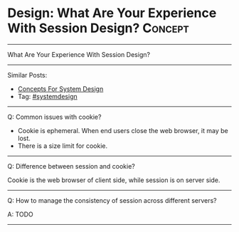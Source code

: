 * Design: What Are Your Experience With Session Design?         :Concept:
#+STARTUP: showeverything
#+OPTIONS: toc:nil \n:t ^:nil creator:nil d:nil
#+EXPORT_EXCLUDE_TAGS: exclude noexport BLOG
:PROPERTIES:
:type: systemdesign, designconcept
:END:
---------------------------------------------------------------------
What Are Your Experience With Session Design?
---------------------------------------------------------------------
#+BEGIN_HTML
<a href="https://github.com/dennyzhang/architect.dennyzhang.com/tree/master/concept/explain-session"><img align="right" width="200" height="183" src="https://www.dennyzhang.com/wp-content/uploads/denny/watermark/github.png" /></a>
#+END_HTML

Similar Posts:
- [[https://architect.dennyzhang.com/design-concept][Concepts For System Design]]
- Tag: [[https://architect.dennyzhang.com/tag/systemdesign][#systemdesign]]
---------------------------------------------------------------------
Q: Common issues with cookie?

- Cookie is ephemeral. When end users close the web browser, it may be lost.
- There is a size limit for cookie.
---------------------------------------------------------------------
Q: Difference between session and cookie?

Cookie is the web browser of client side, while session is on server side.
---------------------------------------------------------------------
Q: How to manage the consistency of session across different servers?

A: TODO
---------------------------------------------------------------------

* org-mode configuration                                           :noexport:
#+STARTUP: overview customtime noalign logdone showall
#+DESCRIPTION:
#+KEYWORDS:
#+LATEX_HEADER: \usepackage[margin=0.6in]{geometry}
#+LaTeX_CLASS_OPTIONS: [8pt]
#+LATEX_HEADER: \usepackage[english]{babel}
#+LATEX_HEADER: \usepackage{lastpage}
#+LATEX_HEADER: \usepackage{fancyhdr}
#+LATEX_HEADER: \pagestyle{fancy}
#+LATEX_HEADER: \fancyhf{}
#+LATEX_HEADER: \rhead{Updated: \today}
#+LATEX_HEADER: \rfoot{\thepage\ of \pageref{LastPage}}
#+LATEX_HEADER: \lfoot{\href{https://github.com/dennyzhang/cheatsheet.dennyzhang.com/tree/master/cheatsheet-leetcode-A4}{GitHub: https://github.com/dennyzhang/cheatsheet.dennyzhang.com/tree/master/cheatsheet-leetcode-A4}}
#+LATEX_HEADER: \lhead{\href{https://cheatsheet.dennyzhang.com/cheatsheet-slack-A4}{Blog URL: https://cheatsheet.dennyzhang.com/cheatsheet-leetcode-A4}}
#+AUTHOR: Denny Zhang
#+EMAIL:  denny@dennyzhang.com
#+TAGS: noexport(n)
#+PRIORITIES: A D C
#+OPTIONS:   H:3 num:t toc:nil \n:nil @:t ::t |:t ^:t -:t f:t *:t <:t
#+OPTIONS:   TeX:t LaTeX:nil skip:nil d:nil todo:t pri:nil tags:not-in-toc
#+EXPORT_EXCLUDE_TAGS: exclude noexport
#+SEQ_TODO: TODO HALF ASSIGN | DONE BYPASS DELEGATE CANCELED DEFERRED
#+LINK_UP:
#+LINK_HOME:
* notes                                                            :noexport:
https://mp.weixin.qq.com/s?__biz=MjM5ODYxMDA5OQ==&mid=2651960128&idx=1&sn=8e0e409b10ab9db549432af461385314&chksm=bd2d069c8a5a8f8ab5cdee602d4062bbdbb25da290668515d36682afa854e374d2a5ff02004b&scene=21#wechat_redirect


http://wiki.gyh.me/Interview/Design/
#+BEGIN_EXAMPLE
高并发带来的问题和解决方案事务问题（一致性）容器事务管理锁机制隔离机制状态问题(session)
用cooke记录sesion
缺点是有大小限制,另外不稳定,客户端可能关闭浏览器导致数据丢失,且不安全
session复制
即集群中的服务器都持有一份sesion,每次有数据变化时需要同步给其他服务器,适合小规模网站
session绑定
由负载均衡服务器将客户的IP/cookie与session绑定,实现会话粘滞.但这种方案缺乏高可用性,因为客户的关闭浏览器可能会改变cookie,客户端IP也可能变化,服务器端也可能宕机导致session丢失.
session服务器
包含两个层面,一个是利用分布式缓存,可以实现会话的保持,适合一般集群需求另一个是独立session服务器,适合更高要求的需求,例如单点登录（SSO）
#+END_EXAMPLE
